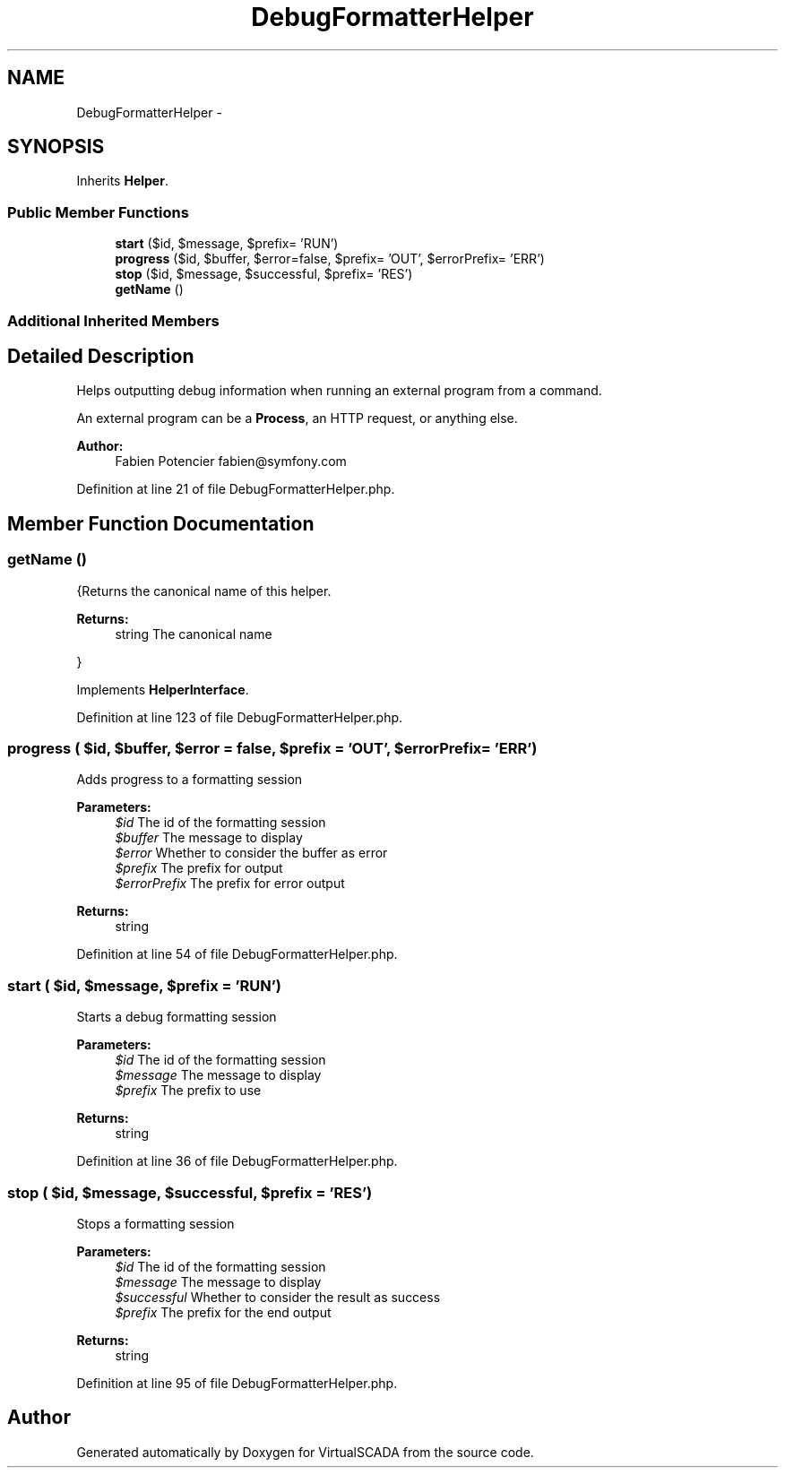 .TH "DebugFormatterHelper" 3 "Tue Apr 14 2015" "Version 1.0" "VirtualSCADA" \" -*- nroff -*-
.ad l
.nh
.SH NAME
DebugFormatterHelper \- 
.SH SYNOPSIS
.br
.PP
.PP
Inherits \fBHelper\fP\&.
.SS "Public Member Functions"

.in +1c
.ti -1c
.RI "\fBstart\fP ($id, $message, $prefix= 'RUN')"
.br
.ti -1c
.RI "\fBprogress\fP ($id, $buffer, $error=false, $prefix= 'OUT', $errorPrefix= 'ERR')"
.br
.ti -1c
.RI "\fBstop\fP ($id, $message, $successful, $prefix= 'RES')"
.br
.ti -1c
.RI "\fBgetName\fP ()"
.br
.in -1c
.SS "Additional Inherited Members"
.SH "Detailed Description"
.PP 
Helps outputting debug information when running an external program from a command\&.
.PP
An external program can be a \fBProcess\fP, an HTTP request, or anything else\&.
.PP
\fBAuthor:\fP
.RS 4
Fabien Potencier fabien@symfony.com 
.RE
.PP

.PP
Definition at line 21 of file DebugFormatterHelper\&.php\&.
.SH "Member Function Documentation"
.PP 
.SS "getName ()"
{Returns the canonical name of this helper\&.
.PP
\fBReturns:\fP
.RS 4
string The canonical name
.RE
.PP
} 
.PP
Implements \fBHelperInterface\fP\&.
.PP
Definition at line 123 of file DebugFormatterHelper\&.php\&.
.SS "progress ( $id,  $buffer,  $error = \fCfalse\fP,  $prefix = \fC'OUT'\fP,  $errorPrefix = \fC'ERR'\fP)"
Adds progress to a formatting session
.PP
\fBParameters:\fP
.RS 4
\fI$id\fP The id of the formatting session 
.br
\fI$buffer\fP The message to display 
.br
\fI$error\fP Whether to consider the buffer as error 
.br
\fI$prefix\fP The prefix for output 
.br
\fI$errorPrefix\fP The prefix for error output
.RE
.PP
\fBReturns:\fP
.RS 4
string 
.RE
.PP

.PP
Definition at line 54 of file DebugFormatterHelper\&.php\&.
.SS "start ( $id,  $message,  $prefix = \fC'RUN'\fP)"
Starts a debug formatting session
.PP
\fBParameters:\fP
.RS 4
\fI$id\fP The id of the formatting session 
.br
\fI$message\fP The message to display 
.br
\fI$prefix\fP The prefix to use
.RE
.PP
\fBReturns:\fP
.RS 4
string 
.RE
.PP

.PP
Definition at line 36 of file DebugFormatterHelper\&.php\&.
.SS "stop ( $id,  $message,  $successful,  $prefix = \fC'RES'\fP)"
Stops a formatting session
.PP
\fBParameters:\fP
.RS 4
\fI$id\fP The id of the formatting session 
.br
\fI$message\fP The message to display 
.br
\fI$successful\fP Whether to consider the result as success 
.br
\fI$prefix\fP The prefix for the end output
.RE
.PP
\fBReturns:\fP
.RS 4
string 
.RE
.PP

.PP
Definition at line 95 of file DebugFormatterHelper\&.php\&.

.SH "Author"
.PP 
Generated automatically by Doxygen for VirtualSCADA from the source code\&.
